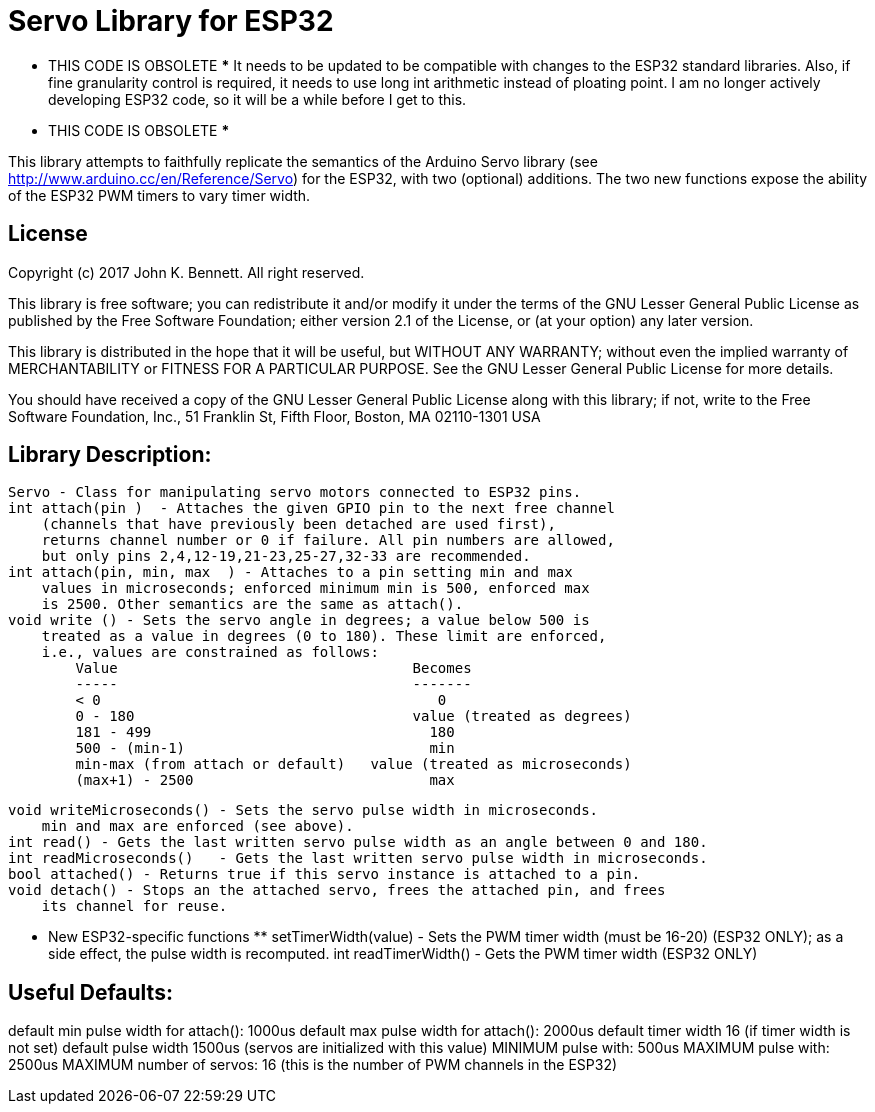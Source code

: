 = Servo Library for ESP32 =

*** THIS CODE IS OBSOLETE ***
It needs to be updated to be compatible with changes to the ESP32 standard libraries.
Also, if fine granularity control is required, it needs to use long int arithmetic
instead of ploating point.
I am no longer actively developing ESP32 code, so it will be a while before I get  to this.
*** THIS CODE IS OBSOLETE ***

This library attempts to faithfully replicate the semantics of the
Arduino Servo library (see http://www.arduino.cc/en/Reference/Servo)
for the ESP32, with two (optional) additions. The two new functions
expose the ability of the ESP32 PWM timers to vary timer width.

== License ==

Copyright (c) 2017 John K. Bennett.  All right reserved.

This library is free software; you can redistribute it and/or
modify it under the terms of the GNU Lesser General Public
License as published by the Free Software Foundation; either
version 2.1 of the License, or (at your option) any later version.

This library is distributed in the hope that it will be useful,
but WITHOUT ANY WARRANTY; without even the implied warranty of
MERCHANTABILITY or FITNESS FOR A PARTICULAR PURPOSE. See the GNU
Lesser General Public License for more details.

You should have received a copy of the GNU Lesser General Public
License along with this library; if not, write to the Free Software
Foundation, Inc., 51 Franklin St, Fifth Floor, Boston, MA 02110-1301 USA

Library Description:
--------------------
    Servo - Class for manipulating servo motors connected to ESP32 pins.
    int attach(pin )  - Attaches the given GPIO pin to the next free channel
        (channels that have previously been detached are used first), 
        returns channel number or 0 if failure. All pin numbers are allowed,
        but only pins 2,4,12-19,21-23,25-27,32-33 are recommended.
    int attach(pin, min, max  ) - Attaches to a pin setting min and max 
        values in microseconds; enforced minimum min is 500, enforced max
        is 2500. Other semantics are the same as attach().
    void write () - Sets the servo angle in degrees; a value below 500 is
        treated as a value in degrees (0 to 180). These limit are enforced,
        i.e., values are constrained as follows:
            Value                                   Becomes
            -----                                   -------
            < 0                                        0
            0 - 180                                 value (treated as degrees)
            181 - 499                                 180
            500 - (min-1)                             min
            min-max (from attach or default)   value (treated as microseconds)
            (max+1) - 2500                            max
    
    void writeMicroseconds() - Sets the servo pulse width in microseconds.
        min and max are enforced (see above). 
    int read() - Gets the last written servo pulse width as an angle between 0 and 180. 
    int readMicroseconds()   - Gets the last written servo pulse width in microseconds.
    bool attached() - Returns true if this servo instance is attached to a pin. 
    void detach() - Stops an the attached servo, frees the attached pin, and frees
        its channel for reuse. 
    
    *** New ESP32-specific functions **
    setTimerWidth(value) - Sets the PWM timer width (must be 16-20) (ESP32 ONLY);
        as a side effect, the pulse width is recomputed.
    int readTimerWidth() - Gets the PWM timer width (ESP32 ONLY) 
 
Useful Defaults:
----------------
default min pulse width for attach(): 1000us
default max pulse width for attach(): 2000us
default timer width 16 (if timer width is not set)
default pulse width 1500us (servos are initialized with this value)
MINIMUM pulse with: 500us
MAXIMUM pulse with: 2500us
MAXIMUM number of servos: 16 (this is the number of PWM channels in the ESP32)  
